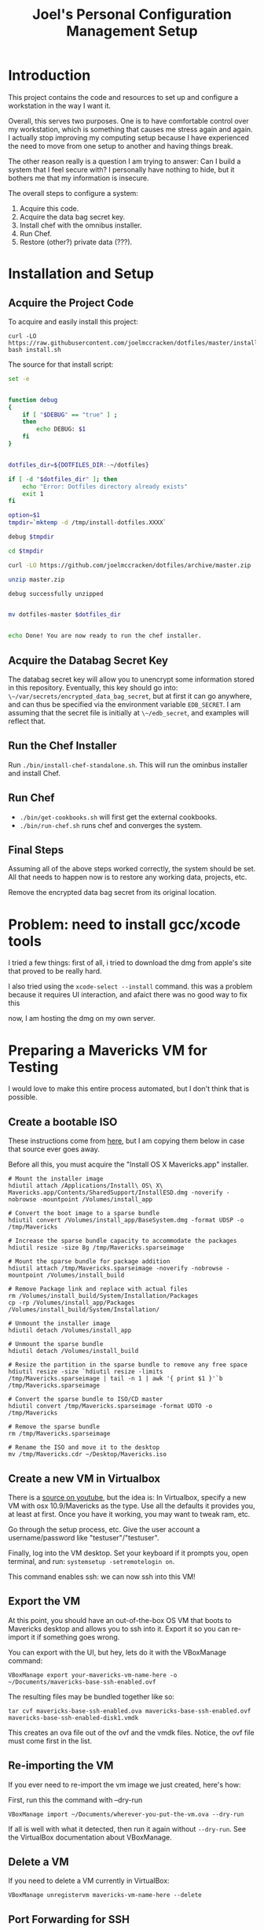 #+PROPERTY: header-args :mkdirp yes
#+STARTUP: showall
#+TITLE: Joel's Personal Configuration Management Setup
* Introduction
  This project contains the code and resources to set up and configure
  a workstation in the way I want it.

  Overall, this serves two purposes. One is to have comfortable
  control over my workstation, which is something that causes me
  stress again and again. I actually stop improving my computing setup
  because I have experienced the need to move from one setup to
  another and having things break.

  The other reason really is a question I am trying to answer: Can I
  build a system that I feel secure with? I personally have nothing to
  hide, but it bothers me that my information is insecure.

  The overall steps to configure a system:
  1. Acquire this code.
  2. Acquire the data bag secret key.
  3. Install chef with the omnibus installer.
  4. Run Chef.
  5. Restore (other?) private data (???).
* Installation and Setup
** Acquire the Project Code
To acquire and easily install this project:
#+BEGIN_SRC
  curl -LO https://raw.githubusercontent.com/joelmccracken/dotfiles/master/install.sh
  bash install.sh
#+END_SRC
The source for that install script:
#+BEGIN_SRC sh :tangle ./install.sh :shebang "#!/bin/bash" :noweb yes
  set -e


  function debug
  {
      if [ "$DEBUG" == "true" ] ;
      then
          echo DEBUG: $1
      fi
  }


  dotfiles_dir=${DOTFILES_DIR:-~/dotfiles}

  if [ -d "$dotfiles_dir" ]; then
      echo "Error: Dotfiles directory already exists"
      exit 1
  fi

  option=$1
  tmpdir=`mktemp -d /tmp/install-dotfiles.XXXX`

  debug $tmpdir

  cd $tmpdir

  curl -LO https://github.com/joelmccracken/dotfiles/archive/master.zip

  unzip master.zip

  debug successfully unzipped


  mv dotfiles-master $dotfiles_dir


  echo Done! You are now ready to run the chef installer.
#+END_SRC
** Acquire the Databag Secret Key
The databag secret key will allow you to unencrypt some information
stored in this repository. Eventually, this key should go into:
~\~/var/secrets/encrypted_data_bag_secret~, but at first it can
go anywhere, and can thus be specified via the environment variable
~EDB_SECRET~. I am assuming that the secret file is initially at
~\~/edb_secret~, and examples will reflect that.
** Run the Chef Installer
   Run ~./bin/install-chef-standalone.sh~.
   This will run the ominbus installer and install Chef.
** Run Chef
  - ~./bin/get-cookbooks.sh~ will first get the external cookbooks.
  - ~./bin/run-chef.sh~ runs chef and converges the system.
** Final Steps
   Assuming all of the above steps worked correctly, the system should
   be set.
   All that needs to happen now is to restore any working data,
   projects, etc.

   Remove the encrypted data bag secret from its original location.
* Problem: need to install gcc/xcode tools
  I tried a few things:
  first of all, i tried to download the dmg from apple's site
  that proved to be really hard.

  I also tried  using the ~xcode-select --install~ command. this was a
  problem because it requires UI interaction, and afaict there was no
  good way to fix this

  now, I am hosting the dmg on my own server.
* Preparing a Mavericks VM for Testing
I would love to make this entire process automated, but I don't think
that is possible.
** Create a bootable ISO
These instructions come from [[http://thezinx.com/misc/trend/create-bootable-dmg-iso-mavericks-app/][here]], but I am copying them below in case
that source ever goes away.

Before all this, you must acquire the "Install OS X Mavericks.app"
installer.
#+BEGIN_SRC
# Mount the installer image
hdiutil attach /Applications/Install\ OS\ X\ Mavericks.app/Contents/SharedSupport/InstallESD.dmg -noverify -nobrowse -mountpoint /Volumes/install_app

# Convert the boot image to a sparse bundle
hdiutil convert /Volumes/install_app/BaseSystem.dmg -format UDSP -o /tmp/Mavericks

# Increase the sparse bundle capacity to accommodate the packages
hdiutil resize -size 8g /tmp/Mavericks.sparseimage

# Mount the sparse bundle for package addition
hdiutil attach /tmp/Mavericks.sparseimage -noverify -nobrowse -mountpoint /Volumes/install_build

# Remove Package link and replace with actual files
rm /Volumes/install_build/System/Installation/Packages
cp -rp /Volumes/install_app/Packages /Volumes/install_build/System/Installation/

# Unmount the installer image
hdiutil detach /Volumes/install_app

# Unmount the sparse bundle
hdiutil detach /Volumes/install_build

# Resize the partition in the sparse bundle to remove any free space
hdiutil resize -size `hdiutil resize -limits /tmp/Mavericks.sparseimage | tail -n 1 | awk '{ print $1 }'`b /tmp/Mavericks.sparseimage

# Convert the sparse bundle to ISO/CD master
hdiutil convert /tmp/Mavericks.sparseimage -format UDTO -o /tmp/Mavericks

# Remove the sparse bundle
rm /tmp/Mavericks.sparseimage

# Rename the ISO and move it to the desktop
mv /tmp/Mavericks.cdr ~/Desktop/Mavericks.iso
#+END_SRC
** Create a new VM in Virtualbox
There is a [[https://www.youtube.com/watch?v=3kKDf-E5AiQ][source on youtube]], but the idea is: In Virtualbox, specify
a new VM with osx 10.9/Mavericks as the type. Use all the defaults it
provides you, at least at first. Once you have it working, you may
want to tweak ram, etc.

Go through the setup process, etc. Give the user account a
username/password like "testuser"/"testuser".

Finally, log into the VM desktop. Set your keyboard if it prompts you,
open terminal, and run: ~systemsetup -setremotelogin on~.

This command enables ssh: we can now ssh into this VM!
** Export the VM
At this point, you should have an out-of-the-box OS VM that boots
to Mavericks desktop and allows you to ssh into it. Export it so you
can re-import it if something goes wrong.

You can export with the UI, but hey, lets do it with the VBoxManage
command:
#+BEGIN_SRC
VBoxManage export your-mavericks-vm-name-here -o ~/Documents/mavericks-base-ssh-enabled.ovf
#+END_SRC

The resulting files may be bundled together like so:

#+BEGIN_SRC
tar cvf mavericks-base-ssh-enabled.ova mavericks-base-ssh-enabled.ovf mavericks-base-ssh-enabled-disk1.vmdk
#+END_SRC
This creates an ova file out of the ovf and the vmdk files. Notice,
the ovf file must come first in the list.

** Re-importing the VM
If you ever need to re-import the vm image we just created, here's how:

First, run this the command with --dry-run
#+BEGIN_SRC
VBoxManage import ~/Documents/wherever-you-put-the-vm.ova --dry-run
#+END_SRC

If all is well with what it detected, then run it again without
~--dry-run~. See the VirtualBox documentation about VBoxManage.
** Delete a VM
If you need to delete a VM currently in VirtualBox:
#+BEGIN_SRC
VBoxManage unregistervm mavericks-vm-name-here --delete
#+END_SRC

** Port Forwarding for SSH
In order to access this VM over ssh, we need to set up port
forwarding. Running this from the host will enable that:

#+BEGIN_SRC
VBoxManage modifyvm "Mavericks" --natpf1 "guestssh,tcp,,3333,,22"
#+END_SRC

Now you can ssh into the vm with:

#+BEGIN_SRC
ssh -p 3333 testuser@localhost
#+END_SRC

After you do this a few times, you might run into host key
problems. Just do this:

 #+BEGIN_SRC
ssh -o "StrictHostKeyChecking no" -o "UserKnownHostsFile /dev/null" -o "PasswordAuthentication yes" -p 3333 testuser@localhost
 #+END_SRC

At some point in the future I would like to make this easier, maybe
with a settings file.

copying a file:

#+BEGIN_SRC
scp -o "StrictHostKeyChecking no" -o "UserKnownHostsFile /dev/null" -o "PasswordAuthentication yes" -P 3333 ~/var/secrets/encrypted_data_bag_secret testuser@localhost:~
#+END_SRC

** Starting and stopping a vm
#+BEGIN_SRC
VBoxManage startvm mavericks-test
#+END_SRC

#+BEGIN_SRC
VBoxManage controlvm mavericks-test poweroff
#+END_SRC

* Notes from first run in VM
** permissions got out of wack
** should move gem installation to the process of installing chef
** gcc wasn't installed by default -- would really like to script that.
** need to move private data into place, esp last password pw hashed
* Things that need to be done
**** TODO move "bootstrap" cookbook into the dotfiles.org file
**** TODO determine if rvm hacks are still necessary
***** if so: add a "chef-env" script that runs other scripts in the chef reset environment
      e.g. something like
      set all the env vars
      set path
      exec "$@"
      etc
      (old) note: in bash bypass rvm gem function with 'command' builtin
**** TODO a good backup plan
     e.g. tarsnap/s3 backups, scripted
**** TODO omnifocus
**** TODO evernote
**** TODO dropbox
**** TODO virtual box
**** TODO vagrant
**** TODO move installation of librarian chef gem to installation of chef
**** TODO extract shadow_directory to its own cookbook
**** TODO extract firefox_profile to its own cookbook
**** TODO create a build.sh for tangling dotfiles.org
**** TODO document any other manual things, if there are any
**** TODO add the complicated ssh cmd args to ssh hosts file
* Other External Services I Use
  I think this needs to be mentioned
  - read later
  - pinboard.in
  - feedly
* Data
  Backups sent to s3 for now (bucket: jnm-private)
* README.md

The README is a starting point, so some basics are provided.

#+BEGIN_SRC markdown :tangle ./README.md
  # Dotfiles

  Configuration management system for my (Joel McCracken) personal
  computing setup.

  For more information, see [dotfiles.org](./dotfiles.org)
#+END_SRC
* Interface executables
  Executable scripts to run various components related to chef:

  Highlights:

  - ~./bin/install-chef-standalone.sh~ installs chef via omnibus
    installer.
  - ~./bin/get-cookbooks.sh~ gets cookbooks managed by librarian-chef.
  - ~./bin/run-chef.sh~ runs chef and converges the system.

** Resetting environment because of RVM
  I still use RVM. Thus, I have to occasionally deal with irritating
  environmental issues. This bit of code sets things up for chef:
#+NAME: reset-environment
#+BEGIN_SRC sh
  # necessary for the chef-version of ruby not to
  # be confused about locations of files,
  # at least on my system. YMMV
  unset GEM_HOME
  unset GEM_PATH

  # make sure to put the omnibus-installed version of chef at
  # the front of the path
  PATH="/opt/chef/bin:/opt/chef/embedded/bin:$PATH"
#+END_SRC

** chef-run script
This is an experimental script. I hope it will make it easier to use
the embedded chef.

#+BEGIN_SRC sh :tangle ./bin/chef-env-run.sh :shebang "#!/bin/bash" :noweb yes
  <<reset-environment>>

  exec "$@"
#+END_SRC

** Install Chef with Omnibus installer
/This script is exported to ~bin/install-chef-standalone.sh~./
#+BEGIN_SRC sh :tangle ./bin/install-chef-standalone.sh :shebang "#!/bin/bash"
  curl -LO https://www.opscode.com/chef/install.sh
  sudo bash install.sh
  rm -rf install.sh
  sudo bash -c 'chown -R $SUDO_USER:staff /opt/chef/*'
  /opt/chef/embedded/bin/gem install librarian-chef
  /opt/chef/embedded/bin/gem install knife-solo
  /opt/chef/embedded/bin/gem install knife-solo_data_bag
#+END_SRC

more about chef solo databags
http://distinctplace.com/infrastructure/2013/08/04/secure-data-bag-items-with-chef-solo/

** Fetch Cookbooks
#+BEGIN_SRC sh :tangle ./bin/get-cookbooks.sh :shebang "#!/bin/bash" :noweb yes
  # include reset environment code
  <<reset-environment>>

  # absolute paths to executables
  # are used to avoid problems with RVM.
  /opt/chef/embedded/bin/librarian-chef install --verbose
#+END_SRC
** Converge the system
#+BEGIN_SRC fundamental :tangle ./bin/run-chef.sh :shebang "#!/bin/bash" :noweb yes
  # include reset environment code
  <<reset-environment>>

  if [[ "$EDB_SECRET" != "" && -f "$EDB_SECRET" ]]; then
    ln -s "$EDB_SECRET" ./encrypted_data_bag_secret
  fi

  sudo bash -c "GIT_SSL_NO_VERIFY=true /opt/chef/bin/chef-solo -c solo.rb -j bootstrap.json $@"

  sudo /opt/chef/embedded/bin/librarian-chef install --verbose
  sudo bash -c "GIT_SSL_NO_VERIFY=true /opt/chef/bin/chef-solo -c solo.rb -j solo.json $@"
  sudo bash -c 'chown -R $SUDO_USER:staff ./*'
#+END_SRC
** Running Tests
#+BEGIN_SRC sh :tangle ./bin/run-tests.sh :shebang "#!/bin/bash" :noweb yes
  /opt/chef/embedded/bin/ruby test/var_directories_test.rb
#+END_SRC
* Cookbooks
  The meat of this project rests in the cookbooks.
  The rest is just bookkeeping.
** Personal
This is where the main action of system configuration happens.
This is going to be getting larger, so I
imagine I will need to modularize things a bit eventually.

This piece should:
- create any directories that are missing
- create any symlinks to e.g. dotfiles
- create an "inbox" shadow directory
*** The SecretSource library
#+BEGIN_SRC ruby :noweb yes :tangle ./site-cookbooks/personal/libraries/secret_source.rb
  #
  # Secret Source
  #

  class SecretSource


    def secret_file_location
      @secret_file_location ||=
        begin
          possible_locations = ["~/var/secrets/encrypted_data_bag_secret",
                                ::File.join(::File.dirname(__FILE__), '../../../', 'encrypted_data_bag_secret'),
                               ].map {|file| ::File.expand_path(file) }
          found = possible_locations.find { |file| ::File.exist? file }

          unless found
            raise "Could not find a secrets file. Looked for it at: #{possible_locations}"
          end

          found
        end
    end

    def find_secret
      @found_secret ||=
        Chef::EncryptedDataBagItem.load_secret(secret_file_location)
    end

    def self.autofind
      new.find_secret
    end
  end
#+END_SRC


*** The "Inbox" Shadow directory
#+NAME: inbox
#+BEGIN_SRC ruby
  shadow_directory "Downloads -> Inbox" do
    replace File.expand_path("~/Downloads")
    with    File.expand_path("~/Inbox")
    owner   node[:current_user]
    group   "staff"
  end

#+END_SRC

*** ~\~/var~ directories
have a var, and a secrets dir so far.
#+NAME: var-directories
#+BEGIN_SRC ruby
  directory File.join(home_dir, "var") do
    owner node['current_user']
    group node['current_user']
    mode "0755"
    recursive true
    action :create
  end

  directory File.join(home_dir, "var", "secrets") do
    owner node['current_user']
    group node['current_user']
    mode "0700"
    recursive true
    action :create
  end

#+END_SRC
*** dotfiles/symlinks
Symlinks into this project's directory.
#+name: dotfiles-symlinks
#+BEGIN_SRC ruby
  link "bin" do
    target_file File.join(home_dir, "bin")
    to File.join dotfiles_dir, "bin"
    action :create
    owner "joel"
    group "staff"
  end

  link "lib" do
    target_file File.join(home_dir, "lib")
    to File.join dotfiles_dir, "lib"
    action :create
    owner "joel"
    group "staff"
  end

  Dir[File.join dotfiles_dir, "profile/*"].each do |file|
    link file do
      target_file File.join(home_dir, file)
      to File.join dotfiles_dir, "profile", file
      action :create
      owner "joel"
      group "staff"
    end
  end

#+END_SRC
*** Firefox Profile
This is a piece of work I am fairly proud of. It took me a long time
to figure out how to manually create and add extensions to a firefox
profile.
**** Complete Profile
#+NAME: firefox-profile
#+BEGIN_SRC ruby :noweb yes
  expand_file = ->(name){
    ::File.expand_path ::File.join(__FILE__, "../../files/default", name)
  }


  secret = SecretSource.autofind
  hashed_pw = Chef::EncryptedDataBagItem.load("default", "default", secret)["lastpass_hashed_pw"]
  lastpass_encoded_pw = %Q{user_pref("extensions.lastpass.loginpws", "mccracken.joel%40gmail.com=#{hashed_pw}");}

  file ::File.expand_path("~/var/secrets/encrypted_data_bag_secret") do
    owner node[:current_user]
    group node[:current_group]
    content SecretSource.autofind
  end


  personal_firefox_profile "Personal" do
    owner node[:current_user]
    group "staff"

    location File.expand_path("~/var/FirefoxProfiles/Personal")

    extensions ["mozrepl-1.1.2-fx.xpi",
                "firebug-addon-1843-latest.xpi",
                "lastpass-addon-8542-latest.xpi",
                "pinboard.xpi",
                "pocket.xpi"
               ].map &expand_file

    prefs ['user_pref("extensions.mozrepl.autoStart", true);',

           #lastpass
           'user_pref("extensions.lastpass.ffhasloggedinsuccessfully", true);',
           'user_pref("extensions.lastpass.rememberPassword", true);',
           'user_pref("extensions.lastpass.rememberUsername", true);',
           lastpass_encoded_pw,
           '"user_pref("extensions.lastpass.loginusers", "mccracken.joel%40gmail.com")',
          ]

  end
#+END_SRC
**** Resource and Provider
Setting up a Firefox profile required quite a bit of hacking. I want
to extract these when I get a chance

The file ~site-cookbooks/personal/resources/firefox_profile.rb~:
#+BEGIN_SRC ruby :tangle ./site-cookbooks/personal/resources/firefox_profile.rb
  actions :install
  default_action :install

  attribute :profile_name,       :kind_of => String, :name_attribute => true
  attribute :extensions, :kind_of => Array, :default => []
  attribute :location,   :kind_of => String
  attribute :owner,      :kind_of => String
  attribute :group,      :kind_of => String
  attribute :prefs,      :kind_of => Array, :default => []

  def location_exists?
    ::File.exists? ::File.expand_path(::File.join(location, "/prefs.js"))
  end

  def extension_exists? extension
    ::File.exists? ::File.expand_path(::File.join(location, "/extensions/", extension))
  end


#+END_SRC
The file ~site-cookbooks/personal/providers/firefox_profile.rb~:
#+BEGIN_SRC ruby :tangle ./site-cookbooks/personal/providers/firefox_profile.rb
  require 'mixlib/shellout'
  require 'fileutils'
  require 'chef/util/file_edit'
  require 'rexml/document'

  include Chef::Mixin::ShellOut

  action :install do

    # manually adding extensions to a firefox profile is a very tricky
    # thing to get right. The order that these steps take place are that
    # way for a reason and probably shouldn't be messed with that much.
    # However, I fear that this will break at some point, anyway.

    unless new_resource.location_exists?
      cmd = <<-FX_CMD.strip
        #{node[:firefox_bin]} -CreateProfile "#{new_resource.profile_name} #{new_resource.location}"
      FX_CMD
      converge_by "create a new profile with: #{cmd}" do
        shell_out!(cmd, user: new_resource.owner)
      end
    end

    unless new_resource.extensions.empty?
      converge_by "add extension auto-enable permissions to profile's prefs.js" do
        insert_auto_enable_extensions_setting
      end

      new_resource.extensions.each do |extension|
        install_extension extension
      end
    end

    run_firefox_if_needed

    unless new_resource.prefs.empty?
      file_edit = Chef::Util::FileEdit.new prefsjs_file
      new_resource.prefs.each do |pref|
        converge_by "ensure prefs.js contains '#{pref}'" do
          file_edit_ensure_line file_edit, pref
        end
      end
      file_edit.write_file
    end

    if new_resource.owner
      ownership = [new_resource.owner, new_resource.group].compact.join ":"

      converge_by "set profile ownership to #{ownership}" do
        cmd = <<-FX_CMD.strip
          cd #{new_resource.location}
          chown -R #{ownership} *
        FX_CMD

        shell_out!(cmd, user: new_resource.owner)
      end
    end
  end

  def prefsjs_file
    "#{new_resource.location}/prefs.js"
  end


  def firefox_needs_run!
    @firefox_needs_run = true
  end


  # Firefox does some fancy work that seems important here.
  # I don't know precisely what it is, but doing this in various places
  # tends to eliciit different results.
  def run_firefox_if_needed
    if @firefox_needs_run
      converge_by "briefly run firefox to have it set up the newly-created profile" do
        pipe = IO.popen [node[:firefox_bin], "-P", new_resource.profile_name]
        sleep 5
        Process.kill 9, pipe.pid
      end
    end
  end

  def insert_auto_enable_extensions_setting
    file_edit = Chef::Util::FileEdit.new prefsjs_file

    file_edit_ensure_line file_edit, 'user_pref("extensions.autoDisableScopes", 0);'
    file_edit_ensure_line file_edit, 'user_pref("extensions.enabledScopes", 15);'

    file_edit.write_file
  end


  def file_edit_ensure_line file_edit, string
    file_edit.insert_line_if_no_match Regexp.new(Regexp.escape(string)), string
  end

  def install_extension extension
    installed_name = installed_xpi_name extension
    unless new_resource.extension_exists? installed_name
      converge_by "install extension #{extension}" do
        extension_location = "#{new_resource.location}/extensions/"
        FileUtils.mkdir_p extension_location
        FileUtils.cp extension, ::File.join(extension_location, installed_name)
      end
      firefox_needs_run!
    end
  end

  def installed_xpi_name xpi_file
    @xpi_name_requirements ||= ->{
      chef_gem 'rubyzip'
      require 'zip'
    }.call

    XpiIdFinder.new(xpi_file).find_id
  end

  class XpiIdFinder
    def initialize xpi_file
      @xpi_file = xpi_file
    end

    def find_id
      file = Zip::File.open(@xpi_file)
      install_contents = file.read("install.rdf")

      @doc = REXML::Document.new(install_contents)

      id_node = try_to_find_id_node

      unless id_node
        raise "Could not determine id from XPI: #{@xpi_file}"
      end

      id_node.text + ".xpi"
    end

    private
    def try_to_find_id_node
      REXML::XPath.first(@doc, "/RDF/Description/em:id") ||
        REXML::XPath.first(@doc, "/RDF:RDF/RDF:Description/em:id")
    end
  end


  def whyrun_enabled?
    true
  end

#+END_SRC
*** Miscellaneous Software
#+name: misc-software
#+BEGIN_SRC ruby
  brew "ruby20"
  brew "git"
#+END_SRC
*** The Combined Recipe
#+BEGIN_SRC ruby :noweb yes :tangle ./site-cookbooks/personal/recipes/default.rb
  #
  # default recipe
  #

  require 'pry' # i use it all the time
  home_dir = Dir.home(node[:current_user])
  dotfiles_dir = File.expand_path(File.join(File.expand_path(__FILE__), "../../../../"))

  <<var-directories>>
  <<dotfiles-symlinks>>
  <<inbox>>
  <<firefox-profile>>
  <<misc-software>>
#+END_SRC

*** Misc
#+BEGIN_SRC ruby :tangle ./site-cookbooks/personal/attributes/default.rb
default['username'] = 'joel'
#+END_SRC

#+BEGIN_SRC ruby :tangle ./site-cookbooks/personal/metadata.rb
  name             'personal'
  maintainer       'YOUR_COMPANY_NAME'
  maintainer_email 'YOUR_EMAIL'
  license          'All rights reserved'
  description      'Installs/Configures personal'
  long_description IO.read(File.join(File.dirname(__FILE__), 'README.md'))
  version          '0.1.0'


  depends "shadow_directory"
  depends "sprout-osx-base"
#+END_SRC


** Shadow Directory
*** Changelog
    #+BEGIN_SRC markdown :tangle ./site-cookbooks/shadow_directory/CHANGELOG.md
      shadow_directory CHANGELOG
      ==========================

      This file is used to list changes made in each version of the shadow_directory cookbook.

      0.1.0
      -----
      - [Joel McCracken] - Initial release of shadow_directory

    #+END_SRC
*** Readme
    #+BEGIN_SRC markdown :tangle ./site-cookbooks/shadow_directory/README.md
      shadow_directory Cookbook
      =========================

      This cookbook creates a "shadow directory", which
      is a directory is actually linked to another directory.

      This is different than a simple link because it intelligently handles
      any existing files either in the "replace" or "with" directories.

      Requirements
      ------------

      Only tested on OS X, but I doubt there would be any serious issues on
      other platforms.

      Usage
      -----

      `shadow_directory` is intended to be used within another cookbook. Use
      it like so:

      ```
      shadow_directory "Downloads -> Inbox" do
        replace File.expand_path("~/Downloads")
        with    File.expand_path("~/Inbox")
        owner   "johnny"
        group   "cache"
      end
      ```

      Contributing
      ------------

      1. Fork the repository on Github
      2. Create a named feature branch (like `add_component_x`)
      3. Write your change
      4. Write tests for your change (if applicable)
      5. Run the tests, ensuring they all pass
      6. Submit a Pull Request using Github

      License and Authors
      -------------------
      Authors: Joel McCracken

      MIT
    #+END_SRC
*** Metadata
#+BEGIN_SRC ruby :tangle ./site-cookbooks/shadow_directory/metadata.rb
  name             'shadow_directory'
  maintainer       'Joel McCracken'
  maintainer_email 'mccracken.joel@gmail.com'
  license          'MIT'
  description      'Configures shadow_directory on a system'
  long_description IO.read(File.join(File.dirname(__FILE__), 'README.md'))
  version          '0.1.0'

#+END_SRC
*** Provider
#+BEGIN_SRC ruby :tangle ./site-cookbooks/shadow_directory/providers/default.rb
  require 'fileutils'

  MAX_ITERATIONS = 1000
  =begin
  Shadow Directory

  Replaces a directory with a link to another directory. Any contents in
  the directory to be replaced are first moved to the other directory.
  =end

  include Chef::Mixin::ShellOut

  action :install do
    # create the replacement target if it does not exist
    unless current_resource.with_exists?
      converge_by "create new directory #{new_resource.with_path}" do
        ::FileUtils.mkdir_p new_resource.with_path
      end
    end

    # create replacement link if no replace currently exists
    if current_resource.replace_is_link_to_with?
      # nothing; this is the ideal case
      nil
    elsif current_resource.replace_exists?
      handle_existing_replace
    else
      create_symlink
    end


    if new_resource.owner
      ownership = [new_resource.owner, new_resource.group].compact.join ":"
      converge_by "set profile ownership to #{ownership}" do
        cmd = <<-FX_CMD.strip
          chown -R #{ownership} #{new_resource.with_path}
        FX_CMD

        shell_out!(cmd, user: new_resource.owner)
      end
    end
  end

  def handle_existing_replace
    current_resource.files_in_replace.each do |file|
      # does the file already exist at the destination? if so, we need
      # to come up with a unique name for the file

      if ::File.exists?(::File.join(current_resource.with_path, file))
        mv_uniquely file
      else
        converge_by "move #{file} from #{new_resource.replace_path} to #{new_resource.with_path}" do
          ::FileUtils.mv(::File.join(current_resource.replace_path, file),
                         new_resource.with_path)
        end
      end
    end

    converge_by "Remove #{new_resource.replace_path} to make way for link to #{new_resource.with_path}" do
      ::FileUtils.rm_r(current_resource.replace_path, :secure => true)
    end

    create_symlink
  end

  def create_symlink
    converge_by "create link from #{new_resource.replace_path} to #{new_resource.with_path}" do
      ::File.symlink(new_resource.with_path, new_resource.replace_path)
    end
  end

  def mv_uniquely file
    (0..MAX_ITERATIONS).each do |i|
      potential_name = "#{file}.#{i}"
      unless current_resource.file_exists_in_replace?(potential_name)
        converge_by "move #{file} (as #{potential_name}) from #{new_resource.replace_path} to #{new_resource.with_path}" do
          ::FileUtils.mv(::File.join(current_resource.replace_path, file),
                         ::File.join(new_resource.with_path, potential_name))
        end

        return nil
      end
    end
    raise TooManyIterationsCannotMoveFile.new "unable to move file #{file}, all potential file renamings already exist."
  end

  def load_current_resource
    # these would have the same attributes starting out, however we will
    # handle them differently
    @current_resource ||= new_resource.dup
  end

  def whyrun_supported?
    true
  end

  class TooManyIterationsCannotMoveFile < RuntimeError; end

#+END_SRC

*** Resource
#+BEGIN_SRC ruby :tangle ./site-cookbooks/shadow_directory/resources/default.rb
  actions :install
  default_action :install

  attribute :name,    :kind_of => String, :name_attribute => true
  attribute :replace, :kind_of => String, :required => true
  attribute :with,    :kind_of => String, :required => true
  attribute :owner,   :kind_of => String
  attribute :group,   :kind_of => String

  def with_path
    ::File.expand_path(with)
  end

  def replace_path
    ::File.expand_path(replace)
  end

  def replace_exists?
    ::File.exists?(replace_path)
  end

  def with_exists?
    ::File.exists?(with_path)
  end

  def replace_empty?
    # remove both '.' and '..'
    Dir.new(replace_path).entries.reject(&method(:entry_is_meta)).count == 0
  end

  def replace_is_link_to_with?
    ::File.symlink?(replace_path) and
      ::File.readlink(replace_path) == with_path
  end

  def files_in_replace
    ::Dir.entries(::File.join replace_path).reject(&method(:entry_is_meta))
  end

  def file_exists_in_replace?(file)
    ::File.exists? ::File.join(with_path, file)
  end

  private
  def entry_is_meta entry
    entry =~ /^\.\.?$/
  end

#+END_SRC
* Librarian-Chef
** Knife Configuration
#+BEGIN_SRC ruby :tangle ./.chef/knife.rb
  site_cookbooks = File.expand_path(File.join File.dirname(__FILE__), "../", "site-cookbooks")
  cookbook_path [ site_cookbooks ]
#+END_SRC
** The Cheffile:
#+BEGIN_SRC ruby :tangle ./Cheffile
  # -*- mode: ruby -*-

  site 'http://community.opscode.com/api/v1'

  cookbook 'sprout-osx-base',
    :git => 'git://github.com/pivotal-sprout/sprout.git',
    :ref => 'mountain-lion',
    :path => 'sprout-osx-base'

  cookbook 'pivotal_workstation',
    :git => 'git://github.com/pivotal-sprout/sprout.git',
    :ref => 'mountain-lion',
    :path => 'pivotal_workstation'

  cookbook 'sprout-osx-apps',
    :git => 'git://github.com/pivotal-sprout/sprout.git',
    :ref => 'mountain-lion',
    :path => 'sprout-osx-apps'

  cookbook 'sprout-osx-settings',
    :git => 'git://github.com/pivotal-sprout/sprout.git',
    :ref => 'mountain-lion',
    :path => 'sprout-osx-settings'

  cookbook 'sprout-pivotal',
    :git => 'git://github.com/pivotal-sprout/sprout.git',
    :ref => 'mountain-lion',
    :path => 'sprout-pivotal'

  cookbook 'osx',
    :git => 'git://github.com/pivotal-sprout/sprout.git',
    :ref => 'mountain-lion',
    :path => 'osx'
#+END_SRC
* Chef Solo Support Files

In order to use Chef solo, we need two files:
- solo.rb, which provides settings for chef. For example, it
  specifies where files should be downloaded to, and where to find
  cookbooks from.

- solo.json, which provides "node attributes", which basically are
  settings for configuring the node. For example, usernames, locations
  of directories to place things, and recipes to run are all things
  that should go in solo.json

~solo.rb~ sets a convenient file cache path and sets the cookbook path
to ~cookbooks~, which is managed by Librarian Chef, and
~site-cookbooks~, which are the local cookbooks:

#+BEGIN_SRC ruby :tangle ./solo.rb
  current_dir = File.expand_path(File.dirname __FILE__)
  file_cache_path ::File.join(current_dir, "tmp", "cache")
  cookbook_path [File.join(current_dir, "cookbooks"),
                 File.join(current_dir, "site-cookbooks")]
  data_bag_path ::File.join(current_dir, "data_bags")
#+END_SRC



~solo.json~ specifies the recipes that should be run.
It also specifies where the firefox binary should be found, which is
used in the ~personal~ recipe.

#+BEGIN_SRC js :tangle ./solo.json
  {
    "firefox_bin": "/Applications/Firefox.app/Contents/MacOS/firefox-bin",
    "run_list": [
      "recipe[sprout-osx-base::homebrew]",
      "recipe[sprout-osx-apps::emacs]",
      "recipe[sprout-osx-apps::firefox]",
      "recipe[sprout-osx-apps::flux]",
      "recipe[personal]"
    ]
  }
#+END_SRC

* Tests
These should run on a system to test to see that it is the expected
state.

#+BEGIN_SRC ruby :tangle ./test/var_directories_test.rb
  require 'minitest/autorun'
  require 'minitest/pride'

  describe "directories" do
    it "has a ~/var directory" do
      assert dir_exists?("~/var")
    end
    it "has a secrets directory" do
      assert dir_exists?("~/var/secrets")
    end
    it "has a secrets directory" do
      assert dir_exists?("~/var/secrets")
    end
  end

  describe "apps" do
    it "has emacs" do
      assert dir_exists?("/Applications/Emacs.app")
    end

    it "has firefox" do
      assert dir_exists?("/Applications/Firefox.app")
    end
  end

  def dir_exists? dir
    Dir.exists? File.expand_path(dir)
  end
#+END_SRC
* Miscellaneous
** ~.gitignore~
#+BEGIN_SRC fundamental :tangle ./.gitignore
  sprout-wrap/
  cookbooks/

  .rake_test_cache

  ###
  # Ignore Chef key files and secrets
  ###
  .chef/*.pem
  .chef/encrypted_data_bag_secret

  cookbooks
  tmp
  chef-client-running.pid
#+END_SRC
* More Resources
http://gettingstartedwithchef.com/first-steps-with-chef.html
http://docs.opscode.com/install_omnibus.html
http://www.getchef.com/chef/install/
